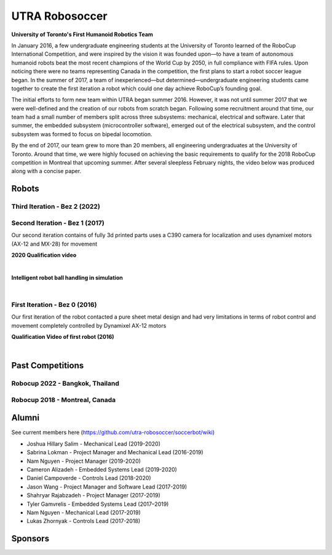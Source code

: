 
##################
UTRA Robosoccer
##################


**University of Toronto's First Humanoid Robotics Team**

In January 2016, a few undergraduate engineering students at the University of Toronto learned of the RoboCup International Competition, and were inspired by the vision it was founded upon—to have a team of autonomous humanoid robots beat the most recent champions of the World Cup by 2050, in full compliance with FIFA rules. Upon noticing there were no teams representing Canada in the competition, the first plans to start a robot soccer league began. In the summer of 2017, a team of inexperienced—but determined—undergraduate engineering students came together to create the first iteration a robot which could one day achieve RoboCup’s founding goal.

The initial efforts to form new team within UTRA began summer 2016. However, it was not until summer 2017 that we were well-defined and the creation of our robots from scratch began. Following some recruitment around that time, our team had a small number of members split across three subsystems: mechanical, electrical and software. Later that summer, the embedded subsystem (microcontroller software), emerged out of the electrical subsystem, and the control subsystem was formed to focus on bipedal locomotion.

By the end of 2017, our team grew to more than 20 members, all engineering undergraduates at the University of Toronto. Around that time, we were highly focused on achieving the basic requirements to qualify for the 2018 RoboCup competition in Montreal that upcoming summer. After several sleepless February nights, the video below was produced along with a concise paper.

.. slide:: https://docs.google.com/presentation/d/1K4I9rmNvAPnVcYsrhYI7zqeVT0yOd-C8uQZiuij-3VY/edit#slide=id.gc6f80d1ff_0_5


*******
Robots
*******

Third Iteration - Bez 2 (2022)
===============================

.. image:: ./images/bez2/bez2_1.jpg
  :width: 400

Second Iteration - Bez 1 (2017)
===============================

.. image:: ./images/bez1/bez1_0.jpg
  :width: 400

Our second iteration contains of fully 3d printed parts uses a C390 camera for localization and uses dynamixel motors (AX-12 and MX-28) for movement

.. image:: ./images/bez1/bez1_1.jpeg
  :width: 200
.. image:: ./images/bez1/bez1_2.jpg
  :width: 200
.. image:: ./images/bez1/bez1_3.jpg
  :width: 200
.. image:: ./images/bez1/bez1_4.png
  :width: 200
.. image:: ./images/bez1/bez1_5.png
  :width: 200

**2020 Qualification video**

..  youtube:: OsnoJQtPXjM

|

**Intelligent robot ball handling in simulation**

..  youtube:: SqSkkap5lHA

|

First Iteration - Bez 0 (2016)
===============================

.. image:: ./images/bez0/bez0_1.jpg
  :width: 200

Our first iteration of the robot contacted a pure sheet metal design and had very limitations in terms of robot control and movement completely controlled by Dynamixel AX-12 motors

**Qualification Video of first robot (2016)**

..  youtube:: Q151O2IIX_g

|


*********************
Past Competitions
*********************

Robocup 2022 - Bangkok, Thailand
=================================

.. image:: ./images/2022_bangkok/2022_1.jpg
  :width: 200
.. image:: ./images/2022_bangkok/2022_2.jpg
  :width: 200
.. image:: ./images/2022_bangkok/2022_3.jpg
  :width: 200
.. image:: ./images/2022_bangkok/2022_4.jpg
  :width: 200
.. image:: ./images/2022_bangkok/2022_5.jpg
  :width: 200
.. image:: ./images/2022_bangkok/2022_6.jpg
  :width: 200
.. image:: ./images/2022_bangkok/2022_7.jpg
  :width: 200
.. image:: ./images/2022_bangkok/2022_8.jpg
  :width: 200


Robocup 2018 - Montreal, Canada
=================================

.. image:: ./images/2018_montreal/2018_1.jpg
  :width: 200
.. image:: ./images/2018_montreal/2018_2.jpg
  :width: 200
.. image:: ./images/2018_montreal/2018_3.jpg
  :width: 200
.. image:: ./images/2018_montreal/2018_4.jpg
  :width: 200
.. image:: ./images/2018_montreal/2018_5.jpg
  :width: 200
.. image:: ./images/2018_montreal/2018_6.jpg
  :width: 200
.. image:: ./images/2018_montreal/2018_7.jpg
  :width: 200
.. image:: ./images/2018_montreal/2018_8.jpg
  :width: 200

********
Alumni
********

See current members here (https://github.com/utra-robosoccer/soccerbot/wiki)

* Joshua Hillary Salim - Mechanical Lead (2019-2020)
* Sabrina Lokman - Project Manager and Mechanical Lead (2016-2019)
* Nam Nguyen - Project Manager (2019-2020)
* Cameron Alizadeh - Embedded Systems Lead (2019-2020)
* Daniel Campoverde - Controls Lead (2018-2020)
* Jason Wang - Project Manager and Software Lead (2017-2019)
* Shahryar Rajabzadeh - Project Manager (2017-2019)
* Tyler Gamvrelis - Embedded Systems Lead (2017–2019)
* Nam Nguyen - Mechanical Lead (2017-2019)
* Lukas Zhornyak - Controls Lead (2017-2018)

********
Sponsors
********

.. image:: ./images/sponsors/3m.jpg
  :width: 200
  :alt: 3M
.. image:: ./images/sponsors/altium.png
  :width: 200
  :alt: Altium
.. image:: ./images/sponsors/connecttech.png
  :width: 200
  :alt: Connecttech
.. image:: ./images/sponsors/mathworks.jpg
  :width: 200
  :alt: Mathworks
.. image:: ./images/sponsors/st.png
  :width: 200
  :alt: ST
.. image:: ./images/sponsors/uoft.png
  :width: 200
  :alt: UofT
.. image:: ./images/sponsors/WIN_SOURCE_logo.jpg
  :width: 200
  :alt: WIN SOURCE
  :target: https://www.win-source.net/
